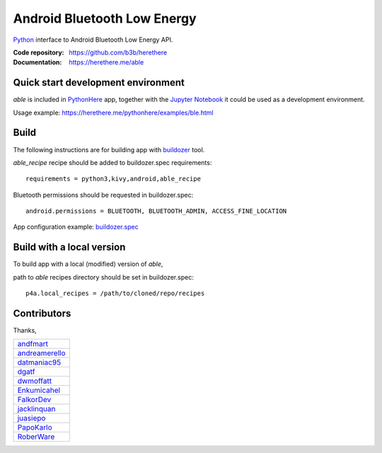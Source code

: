 Android Bluetooth Low Energy
============================

.. start-badges
.. image:: https://img.shields.io/pypi/v/able_recipe.svg
    :target: https://pypi.python.org/pypi/able_recipe
    :alt: Latest version on PyPi
.. end-badges

`Python <https://github.com/kivy/python-for-android>`_ interface to Android Bluetooth Low Energy API.

:Code repository: https://github.com/b3b/herethere
:Documentation: https://herethere.me/able

Quick start development environment
-----------------------------------

*able* is included in `PythonHere <https://herethere.me/pythonhere>`_ app, together with the `Jupyter Notebook <https://jupyter.org/>`_ it could be used as a development environment.

Usage example: https://herethere.me/pythonhere/examples/ble.html


Build
-----

The following instructions are for building app with `buildozer <https://github.com/kivy/buildozer/>`_ tool.

*able_recipe* recipe should be added to buildozer.spec requirements::

   requirements = python3,kivy,android,able_recipe


Bluetooth permissions should be requested in buildozer.spec::

    android.permissions = BLUETOOTH, BLUETOOTH_ADMIN, ACCESS_FINE_LOCATION


App configuration example: `buildozer.spec <https://github.com/b3b/able/tree/master/examples/alert/buildozer.spec>`_


Build with a local version
--------------------------

To build app with a local (modified) version of *able*,

path to *able* recipes directory should be set in buildozer.spec::

    p4a.local_recipes = /path/to/cloned/repo/recipes


Contributors
------------

Thanks,

.. csv-table::

    `andfmart <https://github.com/andfmart>`_
    `andreamerello <https://github.com/andreamerello>`_
    `datmaniac95  <https://github.com/datmaniac95>`_
    `dgatf <https://github.com/dgatf>`_
    `dwmoffatt <https://github.com/dwmoffatt>`_
    `Enkumicahel <https://github.com/Enkumicahel>`_
    `FalkorDev <https://github.com/FalkorDev>`_
    `jacklinquan <https://github.com/jacklinquan>`_
    `juasiepo <https://github.com/juasiepo>`_
    `PapoKarlo <https://github.com/PapoKarlo>`_
    `RoberWare <https://github.com/RoberWare>`_
